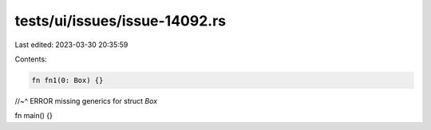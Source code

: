tests/ui/issues/issue-14092.rs
==============================

Last edited: 2023-03-30 20:35:59

Contents:

.. code-block:: rs

    fn fn1(0: Box) {}
//~^ ERROR missing generics for struct `Box`

fn main() {}



